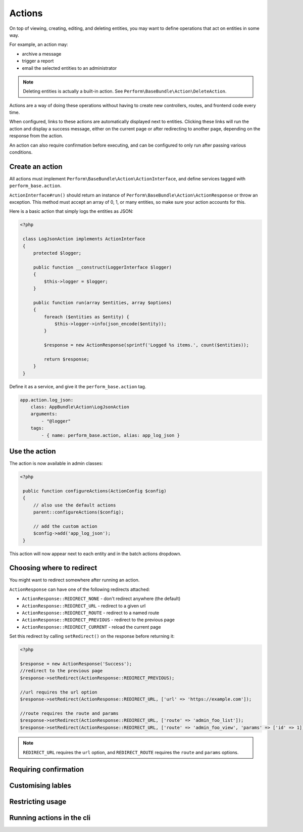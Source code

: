 Actions
=======

On top of viewing, creating, editing, and deleting entities, you may
want to define operations that act on entities in some way.

For example, an action may:

- archive a message
- trigger a report
- email the selected entities to an administrator

.. note::

    Deleting entities is actually a built-in action. See ``Perform\BaseBundle\Action\DeleteAction``.

Actions are a way of doing these operations without having to create new
controllers, routes, and frontend code every time.

When configured, links to these actions are automatically displayed
next to entities.
Clicking these links will run the action and display a success
message, either on the current page or after redirecting to another
page, depending on the response from the action.

An action can also require confirmation before executing, and can be
configured to only run after passing various conditions.

Create an action
----------------

All actions must implement
``Perform\BaseBundle\Action\ActionInterface``, and define services
tagged with ``perform_base.action``.

``ActionInterface#run()`` should return an instance of
``Perform\BaseBundle\Action\ActionResponse`` or throw an exception.
This method must accept an array of 0, 1, or many
entities, so make sure your action accounts for this.

Here is a basic action that simply logs the entities as JSON:

.. code-block:: php

   <?php

    class LogJsonAction implements ActionInterface
    {
        protected $logger;

        public function __construct(LoggerInterface $logger)
        {
            $this->logger = $logger;
        }

        public function run(array $entities, array $options)
        {
            foreach ($entities as $entity) {
                $this->logger->info(json_encode($entity));
            }

            $response = new ActionResponse(sprintf('Logged %s items.', count($entities));

            return $response;
        }
    }

Define it as a service, and give it the ``perform_base.action`` tag.

.. code-block:: yaml

    app.action.log_json:
        class: AppBundle\Action\LogJsonAction
        arguments:
            - "@logger"
        tags:
            - { name: perform_base.action, alias: app_log_json }

Use the action
--------------

The action is now available in admin classes:

.. code-block:: php

   <?php

    public function configureActions(ActionConfig $config)
    {
        // also use the default actions
        parent::configureActions($config);

        // add the custom action
        $config->add('app_log_json');
    }

This action will now appear next to each entity and in the batch actions dropdown.

Choosing where to redirect
--------------------------

You might want to redirect somewhere after running an action.

``ActionResponse`` can have one of the following redirects attached:

* ``ActionResponse::REDIRECT_NONE`` - don't redirect anywhere (the default)
* ``ActionResponse::REDIRECT_URL`` - redirect to a given url
* ``ActionResponse::REDIRECT_ROUTE`` - redirect to a named route
* ``ActionResponse::REDIRECT_PREVIOUS`` - redirect to the previous page
* ``ActionResponse::REDIRECT_CURRENT`` - reload the current page

Set this redirect by calling ``setRedirect()`` on the response before returning it:

.. code-block:: php

   <?php

   $response = new ActionResponse('Success');
   //redirect to the previous page
   $response->setRedirect(ActionResponse::REDIRECT_PREVIOUS);

   //url requires the url option
   $response->setRedirect(ActionResponse::REDIRECT_URL, ['url' => 'https://example.com']);

   //route requires the route and params
   $response->setRedirect(ActionResponse::REDIRECT_URL, ['route' => 'admin_foo_list']);
   $response->setRedirect(ActionResponse::REDIRECT_URL, ['route' => 'admin_foo_view', 'params' => ['id' => 1]]);

.. note::

    ``REDIRECT_URL`` requires the ``url`` option, and ``REDIRECT_ROUTE`` requires the ``route`` and ``params`` options.


Requiring confirmation
----------------------

Customising lables
------------------

Restricting usage
-----------------

Running actions in the cli
--------------------------
